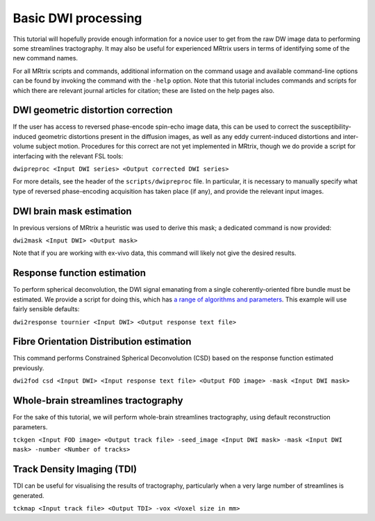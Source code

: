 Basic DWI processing
====================

This tutorial will hopefully provide enough information for a novice
user to get from the raw DW image data to performing some streamlines
tractography. It may also be useful for experienced MRtrix users in
terms of identifying some of the new command names.

For all MRtrix scripts and commands, additional information on the
command usage and available command-line options can be found by
invoking the command with the ``-help`` option. Note that this tutorial
includes commands and scripts for which there are relevant journal
articles for citation; these are listed on the help pages also.

DWI geometric distortion correction
~~~~~~~~~~~~~~~~~~~~~~~~~~~~~~~~~~~

If the user has access to reversed phase-encode spin-echo image data,
this can be used to correct the susceptibility-induced geometric
distortions present in the diffusion images, as well as any eddy
current-induced distortions and inter-volume subject motion. Procedures
for this correct are not yet implemented in MRtrix, though we do provide
a script for interfacing with the relevant FSL tools:

``dwipreproc <Input DWI series> <Output corrected DWI series>``

For more details, see the header of the ``scripts/dwipreproc`` file. In
particular, it is necessary to manually specify what type of reversed
phase-encoding acquisition has taken place (if any), and provide the
relevant input images.

DWI brain mask estimation
~~~~~~~~~~~~~~~~~~~~~~~~~

In previous versions of MRtrix a heuristic was used to derive this mask;
a dedicated command is now provided:

``dwi2mask <Input DWI> <Output mask>``

Note that if you are working with ex-vivo data, this command will likely
not give the desired results.

Response function estimation
~~~~~~~~~~~~~~~~~~~~~~~~~~~~

To perform spherical deconvolution, the DWI signal emanating from a
single coherently-oriented fibre bundle must be estimated. We provide a
script for doing this, which has `a range of algorithms and
parameters <Response-function-estimation>`__. This example will use
fairly sensible defaults:

``dwi2response tournier <Input DWI> <Output response text file>``

Fibre Orientation Distribution estimation
~~~~~~~~~~~~~~~~~~~~~~~~~~~~~~~~~~~~~~~~~

This command performs Constrained Spherical Deconvolution (CSD) based on
the response function estimated previously.

``dwi2fod csd <Input DWI> <Input response text file> <Output FOD image> -mask <Input DWI mask>``

Whole-brain streamlines tractography
~~~~~~~~~~~~~~~~~~~~~~~~~~~~~~~~~~~~

For the sake of this tutorial, we will perform whole-brain streamlines
tractography, using default reconstruction parameters.

``tckgen <Input FOD image> <Output track file> -seed_image <Input DWI mask> -mask <Input DWI mask> -number <Number of tracks>``

Track Density Imaging (TDI)
~~~~~~~~~~~~~~~~~~~~~~~~~~~

TDI can be useful for visualising the results of tractography,
particularly when a very large number of streamlines is generated.

``tckmap <Input track file> <Output TDI> -vox <Voxel size in mm>``


